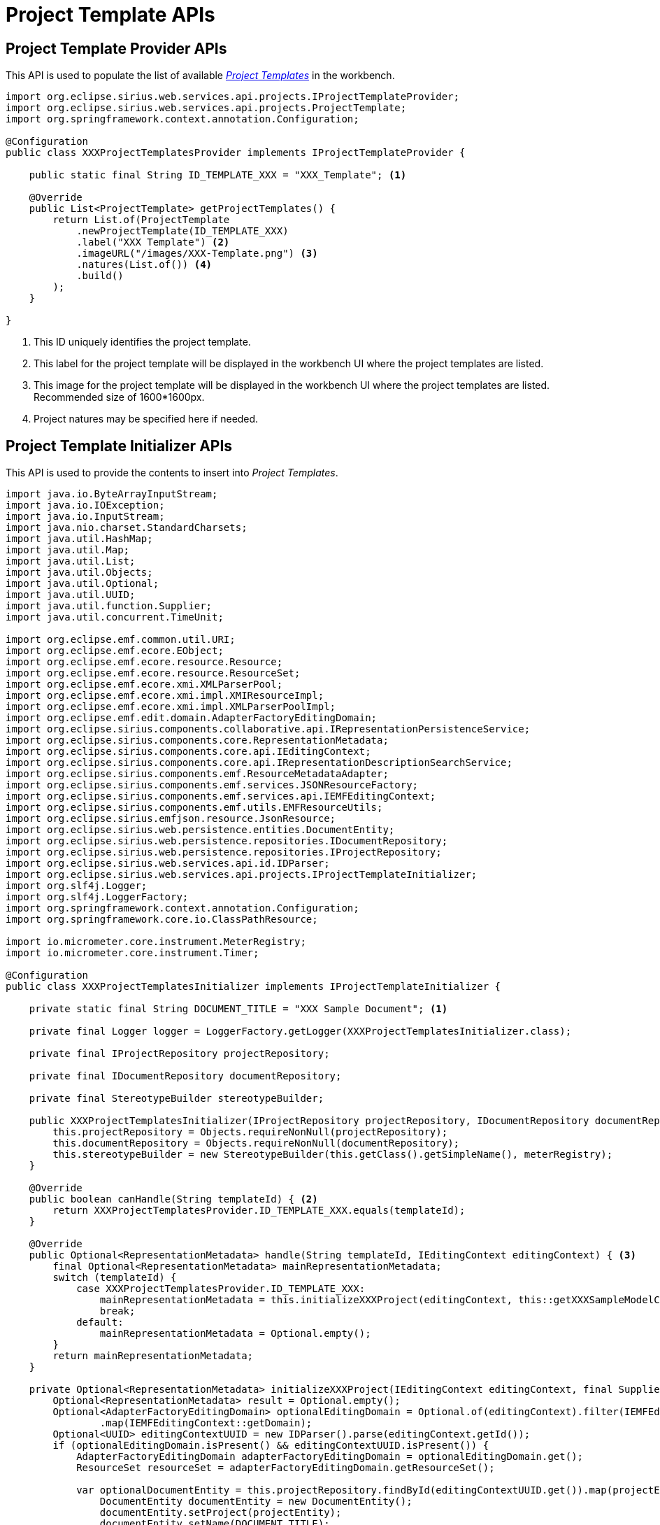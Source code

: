 = Project Template APIs

== Project Template Provider APIs

This API is used to populate the list of available _xref:user-manual:reference-documentation/studio-runtime/index.adoc#_project_templates[Project Templates]_ in the workbench.

[source, java, linenums]
----
import org.eclipse.sirius.web.services.api.projects.IProjectTemplateProvider;
import org.eclipse.sirius.web.services.api.projects.ProjectTemplate;
import org.springframework.context.annotation.Configuration;

@Configuration
public class XXXProjectTemplatesProvider implements IProjectTemplateProvider {

    public static final String ID_TEMPLATE_XXX = "XXX_Template"; <1>

    @Override
    public List<ProjectTemplate> getProjectTemplates() {
        return List.of(ProjectTemplate
            .newProjectTemplate(ID_TEMPLATE_XXX)
            .label("XXX Template") <2>
            .imageURL("/images/XXX-Template.png") <3>
            .natures(List.of()) <4>
            .build()
        );
    }

}
----
<1> This ID uniquely identifies the project template.
<2> This label for the project template will be displayed in the workbench UI where the project templates are listed.
<3> This image for the project template will be displayed in the workbench UI where the project templates are listed. Recommended size of 1600*1600px.
<4> Project natures may be specified here if needed.


== Project Template Initializer APIs

This API is used to provide the contents to insert into _Project Templates_.

[source, java, linenums]
----
import java.io.ByteArrayInputStream;
import java.io.IOException;
import java.io.InputStream;
import java.nio.charset.StandardCharsets;
import java.util.HashMap;
import java.util.Map;
import java.util.List;
import java.util.Objects;
import java.util.Optional;
import java.util.UUID;
import java.util.function.Supplier;
import java.util.concurrent.TimeUnit;

import org.eclipse.emf.common.util.URI;
import org.eclipse.emf.ecore.EObject;
import org.eclipse.emf.ecore.resource.Resource;
import org.eclipse.emf.ecore.resource.ResourceSet;
import org.eclipse.emf.ecore.xmi.XMLParserPool;
import org.eclipse.emf.ecore.xmi.impl.XMIResourceImpl;
import org.eclipse.emf.ecore.xmi.impl.XMLParserPoolImpl;
import org.eclipse.emf.edit.domain.AdapterFactoryEditingDomain;
import org.eclipse.sirius.components.collaborative.api.IRepresentationPersistenceService;
import org.eclipse.sirius.components.core.RepresentationMetadata;
import org.eclipse.sirius.components.core.api.IEditingContext;
import org.eclipse.sirius.components.core.api.IRepresentationDescriptionSearchService;
import org.eclipse.sirius.components.emf.ResourceMetadataAdapter;
import org.eclipse.sirius.components.emf.services.JSONResourceFactory;
import org.eclipse.sirius.components.emf.services.api.IEMFEditingContext;
import org.eclipse.sirius.components.emf.utils.EMFResourceUtils;
import org.eclipse.sirius.emfjson.resource.JsonResource;
import org.eclipse.sirius.web.persistence.entities.DocumentEntity;
import org.eclipse.sirius.web.persistence.repositories.IDocumentRepository;
import org.eclipse.sirius.web.persistence.repositories.IProjectRepository;
import org.eclipse.sirius.web.services.api.id.IDParser;
import org.eclipse.sirius.web.services.api.projects.IProjectTemplateInitializer;
import org.slf4j.Logger;
import org.slf4j.LoggerFactory;
import org.springframework.context.annotation.Configuration;
import org.springframework.core.io.ClassPathResource;

import io.micrometer.core.instrument.MeterRegistry;
import io.micrometer.core.instrument.Timer;

@Configuration
public class XXXProjectTemplatesInitializer implements IProjectTemplateInitializer {

    private static final String DOCUMENT_TITLE = "XXX Sample Document"; <1>

    private final Logger logger = LoggerFactory.getLogger(XXXProjectTemplatesInitializer.class);

    private final IProjectRepository projectRepository;

    private final IDocumentRepository documentRepository;

    private final StereotypeBuilder stereotypeBuilder;

    public XXXProjectTemplatesInitializer(IProjectRepository projectRepository, IDocumentRepository documentRepository, MeterRegistry meterRegistry) {
        this.projectRepository = Objects.requireNonNull(projectRepository);
        this.documentRepository = Objects.requireNonNull(documentRepository);
        this.stereotypeBuilder = new StereotypeBuilder(this.getClass().getSimpleName(), meterRegistry);
    }

    @Override
    public boolean canHandle(String templateId) { <2>
        return XXXProjectTemplatesProvider.ID_TEMPLATE_XXX.equals(templateId);
    }

    @Override
    public Optional<RepresentationMetadata> handle(String templateId, IEditingContext editingContext) { <3>
        final Optional<RepresentationMetadata> mainRepresentationMetadata;
        switch (templateId) {
            case XXXProjectTemplatesProvider.ID_TEMPLATE_XXX:
                mainRepresentationMetadata = this.initializeXXXProject(editingContext, this::getXXXSampleModelContents);
                break;
            default:
                mainRepresentationMetadata = Optional.empty();
        }
        return mainRepresentationMetadata;
    }

    private Optional<RepresentationMetadata> initializeXXXProject(IEditingContext editingContext, final Supplier<String> documentEntityContentSupplier) {
        Optional<RepresentationMetadata> result = Optional.empty();
        Optional<AdapterFactoryEditingDomain> optionalEditingDomain = Optional.of(editingContext).filter(IEMFEditingContext.class::isInstance).map(IEMFEditingContext.class::cast)
                .map(IEMFEditingContext::getDomain);
        Optional<UUID> editingContextUUID = new IDParser().parse(editingContext.getId());
        if (optionalEditingDomain.isPresent() && editingContextUUID.isPresent()) {
            AdapterFactoryEditingDomain adapterFactoryEditingDomain = optionalEditingDomain.get();
            ResourceSet resourceSet = adapterFactoryEditingDomain.getResourceSet();

            var optionalDocumentEntity = this.projectRepository.findById(editingContextUUID.get()).map(projectEntity -> {
                DocumentEntity documentEntity = new DocumentEntity();
                documentEntity.setProject(projectEntity);
                documentEntity.setName(DOCUMENT_TITLE);
                documentEntity.setContent(documentEntityContentSupplier.get());

                documentEntity = this.documentRepository.save(documentEntity);
                return documentEntity;
            });

            if (optionalDocumentEntity.isPresent()) {
                DocumentEntity documentEntity = optionalDocumentEntity.get();
                JsonResource resource = new JSONResourceFactory().createResourceFromPath(documentEntity.getId().toString());

                resource.eAdapters().add(new ResourceMetadataAdapter(DOCUMENT_TITLE));
                resourceSet.getResources().add(resource);
            }
        }
        return result;
    }

    private String getXXXSampleModelContents() { <4>
        return this.stereotypeBuilder.getStereotypeBody(List.of(XXXModels.createXXXModelSample()));
    }

    public static class XXXModels { <5>
        public static XXXModel createXXXModelSample() {
            final XXXModel model = XXXPackage.eINSTANCE.getXXXFactory().create...();
            return model;
        }
    }

    public static class StereotypeBuilder {

        private static final XMLParserPool XML_PARSER_POOL = new XMLParserPoolImpl();

        private final Logger logger = LoggerFactory.getLogger(StereotypeBuilder.class);

        private final Timer timer;

        public StereotypeBuilder(String timerName, MeterRegistry meterRegistry) {
            this.timer = Timer.builder(timerName).register(meterRegistry);
        }

        public String getStereotypeBody(List<EObject> rootEObjects) {
            JsonResource resource = new JSONResourceFactory().createResourceFromPath("inmemory");
            if (rootEObjects != null) {
                resource.getContents().addAll(rootEObjects);
            }

            String content = "";
            try (ByteArrayOutputStream outputStream = new ByteArrayOutputStream()) {
                Map<String, Object> options = new HashMap<>();
                options.put(JsonResource.OPTION_ENCODING, JsonResource.ENCODING_UTF_8);
                options.put(JsonResource.OPTION_SCHEMA_LOCATION, Boolean.TRUE);

                resource.save(outputStream, options);

                content = outputStream.toString();
            } catch (IOException exception) {
                this.logger.error(exception.getMessage(), exception);
            }
            return content;
        }

        public String getStereotypeBody(ClassPathResource classPathResource) {
            long start = System.currentTimeMillis();

            String content = "";
            try (var inputStream = classPathResource.getInputStream()) {
                URI uri = new JSONResourceFactory().createResourceURI(classPathResource.getFilename());
                Resource inputResource = this.loadFromXMI(uri, inputStream);
                content = this.saveAsJSON(uri, inputResource);
            } catch (IOException exception) {
                this.logger.error(exception.getMessage(), exception);
            }

            long end = System.currentTimeMillis();
            this.timer.record(end - start, TimeUnit.MILLISECONDS);

            return content;
        }

        private Resource loadFromXMI(URI uri, InputStream inputStream) throws IOException {
            Resource inputResource = new XMIResourceImpl(uri);
            Map<String, Object> xmiLoadOptions = new EMFResourceUtils().getXMILoadOptions(XML_PARSER_POOL);
            inputResource.load(inputStream, xmiLoadOptions);
            return inputResource;
        }

        private String saveAsJSON(URI uri, Resource inputResource) throws IOException {
            String content;
            JsonResource ouputResource = new JSONResourceFactory().createResource(uri);
            ouputResource.getContents().addAll(inputResource.getContents());
            try (ByteArrayOutputStream outputStream = new ByteArrayOutputStream()) {
                Map<String, Object> jsonSaveOptions = new EMFResourceUtils().getFastJSONSaveOptions();
                jsonSaveOptions.put(JsonResource.OPTION_ENCODING, JsonResource.ENCODING_UTF_8);
                jsonSaveOptions.put(JsonResource.OPTION_SCHEMA_LOCATION, Boolean.TRUE);
                ouputResource.save(outputStream, jsonSaveOptions);
                content = outputStream.toString(StandardCharsets.UTF_8);
            }
            return content;
        }
    }
}
----
<1> #TODO: Can't remember what's the purpose of this identifier#
<2> Adapt to define for which _Project Template_ this initializer applies.
<3> Adapt to provide the textual concents to insert into the project.
<4> This implementation relies on using a helper that can transform an EMF model in memory into the textual contents we want to insert into the project.
<5> Adapt this helper class to create EMF models using the generated Java EMF API.